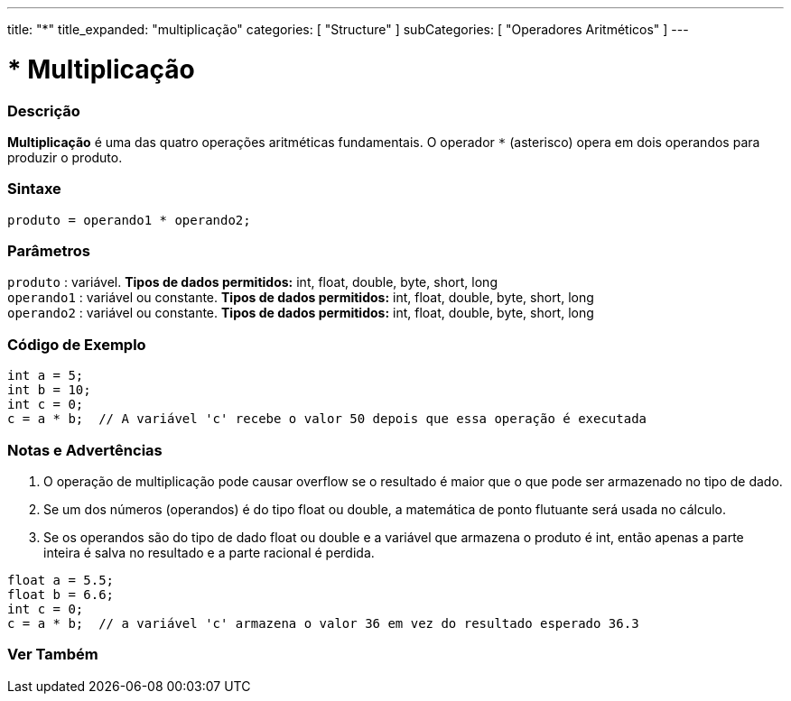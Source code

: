 ---
title: "*"
title_expanded: "multiplicação"
categories: [ "Structure" ]
subCategories: [ "Operadores Aritméticos" ]
---

= * Multiplicação


// OVERVIEW SECTION STARTS
[#overview]
--

[float]
=== Descrição
*Multiplicação* é uma das quatro operações aritméticas fundamentais. O operador `*` (asterisco) opera em dois operandos para produzir o produto.
[%hardbreaks]


[float]
=== Sintaxe
[source,arduino]
----
produto = operando1 * operando2;
----

[float]
=== Parâmetros
`produto` : variável. *Tipos de dados permitidos:* int, float, double, byte, short, long  +
`operando1` : variável ou constante. *Tipos de dados permitidos:* int, float, double, byte, short, long  +
`operando2` : variável ou constante. *Tipos de dados permitidos:* int, float, double, byte, short, long
[%hardbreaks]

--
// OVERVIEW SECTION ENDS


// HOW TO USE SECTION STARTS
[#howtouse]
--

[float]
=== Código de Exemplo

[source,arduino]
----
int a = 5;
int b = 10;
int c = 0;
c = a * b;  // A variável 'c' recebe o valor 50 depois que essa operação é executada
----
[%hardbreaks]

[float]
=== Notas e Advertências
1. O operação de multiplicação pode causar overflow se o resultado é maior que o que pode ser armazenado no tipo de dado.

2. Se um dos números (operandos) é do tipo float ou double, a matemática de ponto flutuante será usada no cálculo.

3. Se os operandos são do tipo de dado float ou double e a variável que armazena o produto é int, então apenas a parte inteira é salva no resultado e a parte racional é perdida.

[source,arduino]
----
float a = 5.5;
float b = 6.6;
int c = 0;
c = a * b;  // a variável 'c' armazena o valor 36 em vez do resultado esperado 36.3
----
[%hardbreaks]

--
// HOW TO USE SECTION ENDS


// SEE ALSO SECTION STARTS
[#see_also]
--

[float]
=== Ver Também

[role="language"]

--
// SEE ALSO SECTION ENDS
